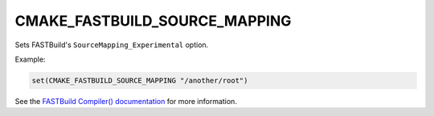 CMAKE_FASTBUILD_SOURCE_MAPPING
------------------------------

Sets FASTBuild's ``SourceMapping_Experimental`` option.

Example:

.. code-block:: cmake

   set(CMAKE_FASTBUILD_SOURCE_MAPPING "/another/root")

See the `FASTBuild Compiler() documentation <https://www.fastbuild.org/docs/functions/compiler.html>`_
for more information.
